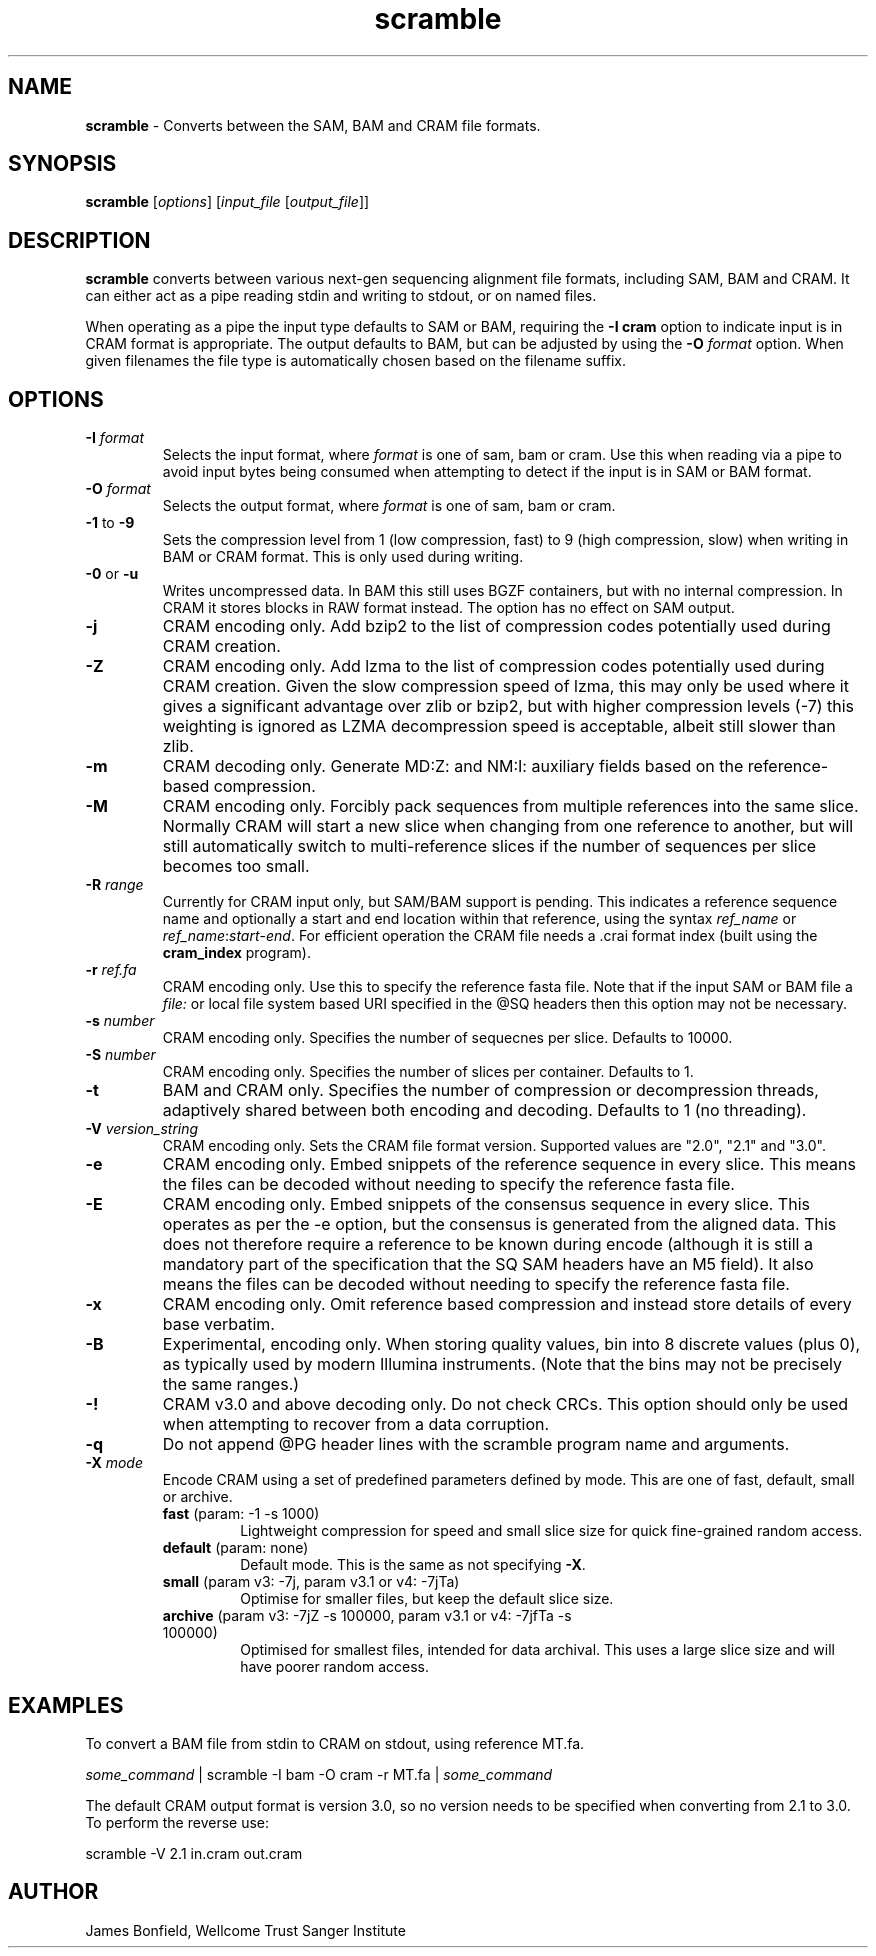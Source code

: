 .TH scramble 1 "March 19 2013" "" "Staden io_lib"

.SH "NAME"

.PP
.BR scramble
\- Converts between the SAM, BAM and CRAM file formats.

.SH "SYNOPSIS"
.PP
\fBscramble\fR  [\fIoptions\fR] [\fIinput_file\fR [\fIoutput_file\fR]]

.SH "DESCRIPTION"
.PP
\fBscramble\fR converts between various next-gen sequencing alignment
file formats, including SAM, BAM and CRAM. It can either act as a pipe
reading stdin and writing to stdout, or on named files.

When operating as a pipe the input type defaults to SAM or BAM,
requiring the \fB-I cram\fR option to indicate input is in CRAM format
is appropriate. The output defaults to BAM, but can be adjusted by
using the \fB-O\fR \fIformat\fR option. When given filenames the file
type is automatically chosen based on the filename suffix.

.SH "OPTIONS"
.PP
.TP
\fB-I\fR \fIformat\fR
Selects the input format, where \fIformat\fR is one of sam, bam or
cram.  Use this when reading via a pipe to avoid input bytes being
consumed when attempting to detect if the input is in SAM or BAM format.

.TP
\fB-O\fR \fIformat\fR
Selects the output format, where \fIformat\fR is one of sam, bam or cram.

.TP
\fB-1\fR to \fB-9\fR
Sets the compression level from 1 (low compression, fast) to 9 (high
compression, slow) when writing in BAM or CRAM format. This is only
used during writing.

.TP
\fB-0\fR or \fB-u\fR
Writes uncompressed data. In BAM this still uses BGZF containers, but
with no internal compression. In CRAM it stores blocks in RAW format
instead. The option has no effect on SAM output.

.TP
\fB-j\fR
CRAM encoding only.  Add bzip2 to the list of compression codes
potentially used during CRAM creation.

.TP
\fB-Z\fR
CRAM encoding only.  Add lzma to the list of compression codes
potentially used during CRAM creation.  Given the slow compression
speed of lzma, this may only be used where it gives a significant
advantage over zlib or bzip2, but with higher compression levels (-7)
this weighting is ignored as LZMA decompression speed is acceptable,
albeit still slower than zlib.

.TP
\fB-m\fR
CRAM decoding only. Generate MD:Z: and NM:I: auxiliary fields based on
the reference-based compression.

.TP
\fB-M\fR
CRAM encoding only.  Forcibly pack sequences from multiple references
into the same slice.  Normally CRAM will start a new slice when
changing from one reference to another, but will still automatically
switch to multi-reference slices if the number of sequences per slice
becomes too small.

.TP
\fB-R\fR \fIrange\fR
Currently for CRAM input only, but SAM/BAM support is pending. This
indicates a reference sequence name and optionally a start and end
location within that reference, using the syntax \fIref_name\fR or
\fIref_name\fR:\fIstart\fR-\fIend\fR. For efficient operation the CRAM
file needs a .crai format index (built using the \fBcram_index\fR
program).

.TP
\fB-r\fR \fIref.fa\fR
CRAM encoding only.  Use this to specify the reference fasta file.
Note that if the input SAM or BAM file a \fIfile:\fR or local file
system based URI specified in the @SQ headers then this option may
not be necessary.

.TP
\fB-s\fR \fInumber\fR
CRAM encoding only.  Specifies the number of sequecnes per slice.
Defaults to 10000.

.TP
\fB-S\fR \fInumber\fR
CRAM encoding only.   Specifies the number of slices per container.
Defaults to 1.

.TP
\fB-t\fR
BAM and CRAM only.  Specifies the number of compression or
decompression threads, adaptively shared between both encoding and
decoding.  Defaults to 1 (no threading).

.TP
\fB-V\fR \fIversion_string\fR
CRAM encoding only.  Sets the CRAM file format version. Supported values are
"2.0", "2.1" and "3.0".

.TP
\fB-e\fR
CRAM encoding only. Embed snippets of the reference sequence in every slice.
This means the files can be decoded without needing to specify the
reference fasta file.

.TP
\fB-E\fR
CRAM encoding only. Embed snippets of the consensus sequence in every slice.
This operates as per the -e option, but the consensus is generated
from the aligned data.  This does not therefore require a reference to
be known during encode (although it is still a mandatory part of the
specification that the SQ SAM headers have an M5 field).  It also
means the files can be decoded without needing to specify the reference fasta file.

.TP
\fB-x\fR
CRAM encoding only.  Omit reference based compression and instead
store details of every base verbatim.

.TP
\fB-B\fR
Experimental, encoding only.  When storing quality values, bin into 8
discrete values (plus 0), as typically used by modern Illumina
instruments.  (Note that the bins may not be precisely the same ranges.)

.TP
\fB-!\fR
CRAM v3.0 and above decoding only. Do not check CRCs.  This option
should only be used when attempting to recover from a data corruption.

.TP
\fB-q\fR
Do not append @PG header lines with the scramble program name and
arguments.

.TP
\fB-X\fR \fImode\fR
Encode CRAM using a set of predefined parameters defined by mode.
This are one of fast, default, small or archive.
.RS
.TP
.BR fast " (param: -1 -s 1000)"
Lightweight compression for speed and small slice size for quick
fine-grained random access.
.TP
.BR default " (param: none)"
Default mode.  This is the same as not specifying \fB-X\fR.
.TP
.BR small " (param v3: -7j,  param v3.1 or v4: -7jTa)"
Optimise for smaller files, but keep the default slice size.
.TP
.BR archive " (param v3: -7jZ -s 100000,  param v3.1 or v4: -7jfTa -s 100000)"
Optimised for smallest files, intended for data archival.  This uses a
large slice size and will have poorer random access.
.RE

.SH "EXAMPLES"
.PP
To convert a BAM file from stdin to CRAM on stdout, using reference MT.fa.
.PP
.nf
    \fIsome_command\fR | scramble -I bam -O cram -r MT.fa | \fIsome_command\fR
.fi

.PP
The default CRAM output format is version 3.0, so no version needs to
be specified when converting from 2.1 to 3.0.  To perform the reverse
use:
.PP
.nf
    scramble -V 2.1 in.cram out.cram
.fi

.SH "AUTHOR"
.PP
James Bonfield, Wellcome Trust Sanger Institute
